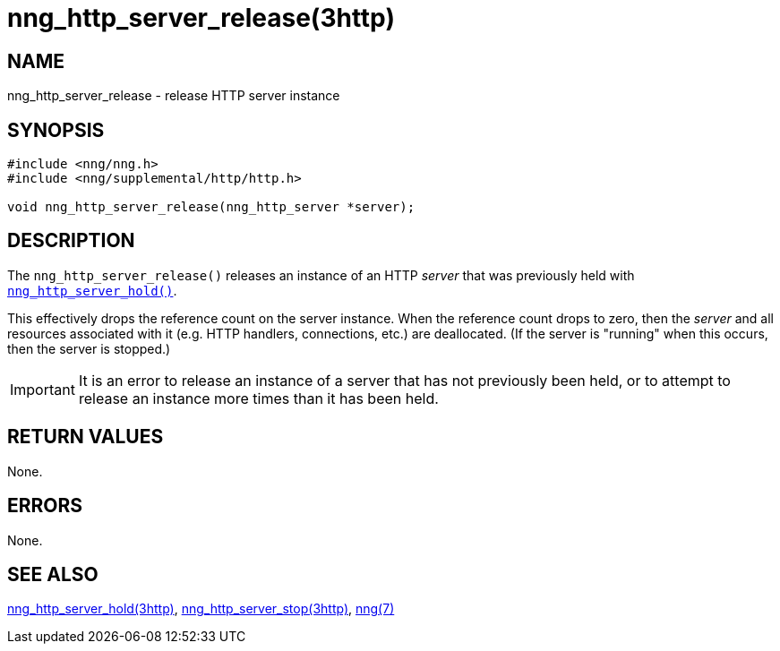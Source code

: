 = nng_http_server_release(3http)
//
// Copyright 2018 Staysail Systems, Inc. <info@staysail.tech>
// Copyright 2018 Capitar IT Group BV <info@capitar.com>
//
// This document is supplied under the terms of the MIT License, a
// copy of which should be located in the distribution where this
// file was obtained (LICENSE.txt).  A copy of the license may also be
// found online at https://opensource.org/licenses/MIT.
//

== NAME

nng_http_server_release - release HTTP server instance

== SYNOPSIS

[source, c]
-----------
#include <nng/nng.h>
#include <nng/supplemental/http/http.h>

void nng_http_server_release(nng_http_server *server);
-----------

== DESCRIPTION

The `nng_http_server_release()` releases an instance of an HTTP _server_
that was previously held with
<<nng_http_server_hold.3http#,`nng_http_server_hold()`>>.

This effectively drops the reference count on the server instance.  When
the reference count drops to zero, then the _server_ and all resources
associated with it (e.g. HTTP handlers, connections, etc.) are deallocated.
(If the server is "running" when this occurs, then the server is stopped.)

IMPORTANT: It is an error to release an instance of a server that has
not previously been held, or to attempt to release an instance more
times than it has been held.

== RETURN VALUES

None.

== ERRORS

None.

== SEE ALSO

<<nng_http_server_hold.3http#,nng_http_server_hold(3http)>>,
<<nng_http_server_stop.3http#,nng_http_server_stop(3http)>>,
<<nng.7#,nng(7)>>
